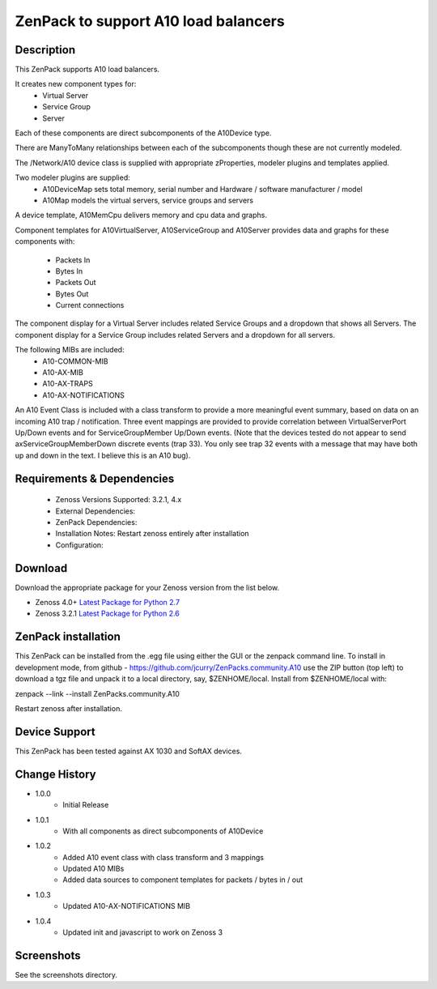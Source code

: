 =====================================
ZenPack to support A10 load balancers
=====================================

Description
===========
This ZenPack supports A10 load balancers.

It creates new component types for:
    * Virtual Server
    * Service Group
    * Server

Each of these components are direct subcomponents of the A10Device type.  

There are ManyToMany relationships between each of the subcomponents though these are not
currently modeled.

The /Network/A10 device class is supplied with appropriate zProperties, modeler plugins
and templates applied.

Two modeler plugins are supplied:
    * A10DeviceMap      sets total memory, serial number and Hardware / software manufacturer / model
    * A10Map            models the virtual servers, service groups and servers

A device template, A10MemCpu delivers memory and cpu data and graphs.

Component templates for A10VirtualServer, A10ServiceGroup and A10Server provides data and graphs for these
components with:
    * Packets In
    * Bytes In
    * Packets Out
    * Bytes Out
    * Current connections

The component display for a Virtual Server includes related Service Groups and a dropdown that shows
all Servers.  The component display for a Service Group includes related Servers and a dropdown for all servers.

The following MIBs are included:
    * A10-COMMON-MIB
    * A10-AX-MIB
    * A10-AX-TRAPS
    * A10-AX-NOTIFICATIONS

An A10 Event Class is included with a class transform to provide a more meaningful event summary, based on
data on an incoming A10 trap / notification.  Three event mappings are provided to provide correlation between
VirtualServerPort Up/Down events and for ServiceGroupMember Up/Down events.  (Note that the devices tested do not
appear to send axServiceGroupMemberDown discrete events (trap 33). You only see trap 32 events with a message that
may have both up and down in the text.  I believe this is an A10 bug).



Requirements & Dependencies
===========================

    * Zenoss Versions Supported: 3.2.1, 4.x
    * External Dependencies: 
    * ZenPack Dependencies:
    * Installation Notes: Restart zenoss entirely after installation
    * Configuration:



Download
========
Download the appropriate package for your Zenoss version from the list
below.

* Zenoss 4.0+ `Latest Package for Python 2.7`_
* Zenoss 3.2.1 `Latest Package for Python 2.6`_

ZenPack installation
======================

This ZenPack can be installed from the .egg file using either the GUI or the
zenpack command line. To install in development mode, from github - 
https://github.com/jcurry/ZenPacks.community.A10  use the ZIP button
(top left) to download a tgz file and unpack it to a local directory, say,
$ZENHOME/local.  Install from $ZENHOME/local with:

zenpack --link --install ZenPacks.community.A10

Restart zenoss after installation.

Device Support
==============

This ZenPack has been tested against AX 1030 and SoftAX devices.


Change History
==============
* 1.0.0
   * Initial Release
* 1.0.1
   * With all components as direct subcomponents of A10Device
* 1.0.2
   * Added A10 event class with class transform and 3 mappings
   * Updated A10 MIBs
   * Added data sources to component templates for packets / bytes in / out
* 1.0.3
   * Updated A10-AX-NOTIFICATIONS MIB
* 1.0.4
   * Updated init and javascript to work on Zenoss 3

Screenshots
===========

See the screenshots directory.


.. External References Below. Nothing Below This Line Should Be Rendered

.. _Latest Package for Python 2.7: https://github.com/jcurry/ZenPacks.community.A10/blob/master/dist/ZenPacks.community.A10-1.0.3-py2.7.egg?raw=true
.. _Latest Package for Python 2.6: https://github.com/jcurry/ZenPacks.community.A10/blob/Zenoss3/dist/ZenPacks.community.A10-1.0.4-py2.6.egg?raw=true
